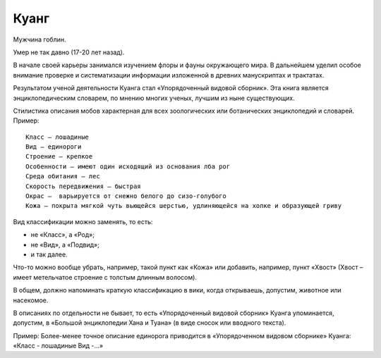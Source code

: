 Куанг
=====

Мужчина гоблин.

Умер не так давно (17-20 лет назад).

.. TODO:: надо уточнить даты жизни из-за хода игрового времени.

В начале своей карьеры занимался изучением флоры и фауны окружающего мира. В дальнейшем уделил особое внимание проверке и систематизации информации изложенной в древних манускриптах и трактатах.

Результатом ученой деятельности Куанга стал «Упорядоченный видовой сборник». Эта книга является энциклопедическим словарем, по мнению многих ученых, лучшим из ныне существующих.

Стилистика описания мобов характерная для всех зоологических или ботанических энциклопедий и словарей. Пример::

    Класс — лошадиные
    Вид — единороги
    Строение — крепкое
    Особенности — имеют один исходящий из основания лба рог
    Среда обитания — лес
    Скорость передвижения — быстрая
    Окрас —  варьируется от снежно белого до сизо-голубого
    Кожа — покрыта мягкой чуть вьющейся шерстью, удлиняющейся на холке и образующей гриву

Вид классификации можно заменять, то есть:

- не «Класс», а «Род»;
- не «Вид»,  а «Подвид»;
- и так далее.

Что-то можно вообще убрать, например, такой пункт как «Кожа» или добавить, например, пункт «Хвост» (Хвост – имеет метельчатое строение с толстым длинным волосом).

В общем, должно напоминать краткую классификацию в вики, когда открываешь, допустим, животное или насекомое.

В описаниях по отдельности не бывает, то есть «Упорядоченный видовой сборник» Куанга упоминается, допустим, в «Большой энциклопедии Хана и Туана» (в виде сносок или вводного текста).

Пример: Более-менее точное описание единорога приводится в «Упорядоченном видовом сборнике» Куанга: «Класс - лошадиные Вид -…»
